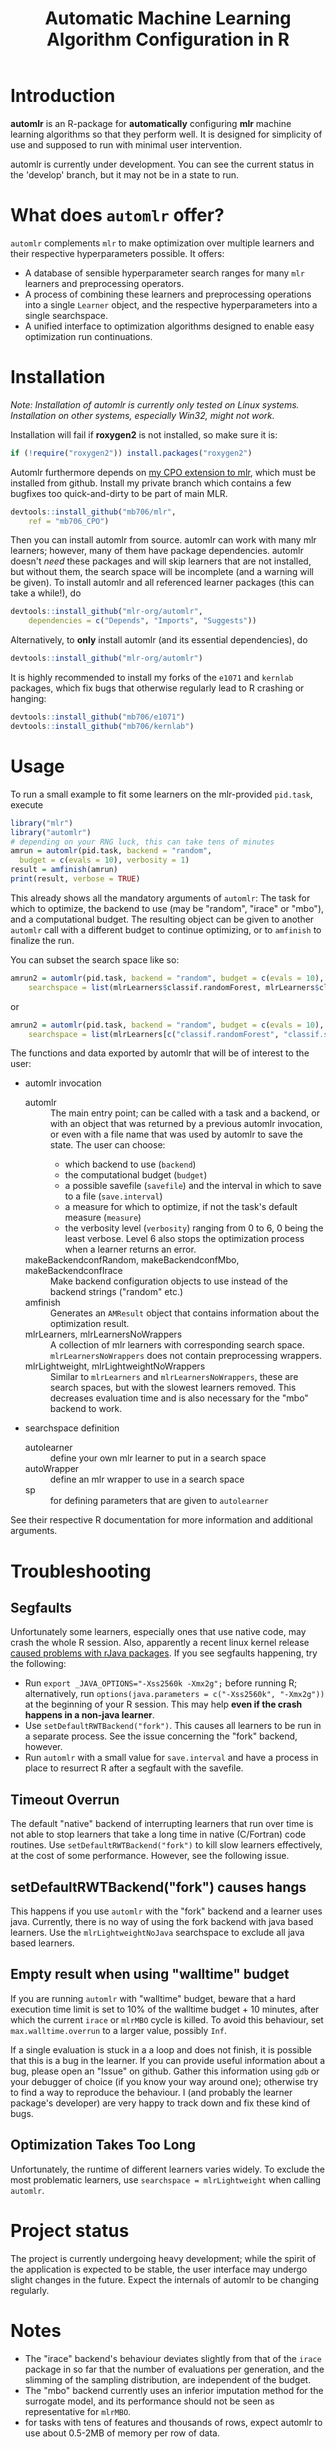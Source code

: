 #+TITLE: Automatic Machine Learning Algorithm Configuration in R
* Introduction
*automlr* is an R-package for *automatically* configuring *mlr* machine learning algorithms so that they perform well. It is designed for simplicity of use and supposed to run with minimal user intervention.

automlr is currently under development. You can see the current status in the 'develop' branch, but it may not be in a state to run.

* What does ~automlr~ offer?
~automlr~ complements ~mlr~ to make optimization over multiple learners and their respective hyperparameters possible. It offers:
- A database of sensible hyperparameter search ranges for many ~mlr~ learners and preprocessing operators.
- A process of combining these learners and preprocessing operations into a single ~Learner~ object, and the respective hyperparameters into a single searchspace.
- A unified interface to optimization algorithms designed to enable easy optimization run continuations.

* Installation
/Note: Installation of automlr is currently only tested on Linux systems. Installation on other systems, especially Win32, might not work./

Installation will fail if *roxygen2* is not installed, so make sure it is:
#+BEGIN_SRC R
if (!require("roxygen2")) install.packages("roxygen2")
#+END_SRC
Automlr furthermore depends on [[https://github.com/mlr-org/mlr/pull/1827][my CPO extension to mlr]], which must be installed from github. Install my private branch which contains a few bugfixes too quick-and-dirty to be part of main MLR.
#+BEGIN_SRC R
devtools::install_github("mb706/mlr",
    ref = "mb706_CPO")
#+END_SRC
Then you can install automlr from source. automlr can work with many mlr learners; however, many of them have package dependencies. automlr doesn't /need/ these packages and will skip learners that are not installed, but without them, the search space will be incomplete (and a warning will be given). To install automlr and all referenced learner packages (this can take a while!), do
#+BEGIN_SRC R
devtools::install_github("mlr-org/automlr",
    dependencies = c("Depends", "Imports", "Suggests"))
#+END_SRC
Alternatively, to *only* install automlr (and its essential dependencies), do
#+BEGIN_SRC R
devtools::install_github("mlr-org/automlr")
#+END_SRC

It is highly recommended to install my forks of the ~e1071~ and ~kernlab~ packages, which fix bugs that otherwise regularly lead to R crashing or hanging:
#+BEGIN_SRC R
devtools::install_github("mb706/e1071")
devtools::install_github("mb706/kernlab")
#+END_SRC

* Usage
To run a small example to fit some learners on the mlr-provided ~pid.task~, execute
#+BEGIN_SRC R
library("mlr")
library("automlr")
# depending on your RNG luck, this can take tens of minutes
amrun = automlr(pid.task, backend = "random",
  budget = c(evals = 10), verbosity = 1)
result = amfinish(amrun)
print(result, verbose = TRUE)
#+END_SRC
This already shows all the mandatory arguments of ~automlr~: The task for which to optimize, the backend to use (may be "random", "irace" or "mbo"), and a computational budget. The resulting object can be given to another ~automlr~ call with a different budget to continue optimizing, or to ~amfinish~ to finalize the run.

You can subset the search space like so:
#+BEGIN_SRC R
amrun2 = automlr(pid.task, backend = "random", budget = c(evals = 10),
    searchspace = list(mlrLearners$classif.randomForest, mlrLearners$classif.svm))
#+END_SRC
or
#+BEGIN_SRC R
amrun2 = automlr(pid.task, backend = "random", budget = c(evals = 10),
    searchspace = list(mlrLearners[c("classif.randomForest", "classif.svm")]))
#+END_SRC

The functions and data exported by automlr that will be of interest to the user:
- automlr invocation
  - automlr :: The main entry point; can be called with a task and a backend, or with an object that was returned by a previous automlr invocation, or even with a file name that was used by automlr to save the state. The user can choose:
    - which backend to use (~backend~)
    - the computational budget (~budget~)
    - a possible savefile (~savefile~) and the interval in which to save to a file (~save.interval~)
    - a measure for which to optimize, if not the task's default measure (~measure~)
    - the verbosity level (~verbosity~) ranging from 0 to 6, 0 being the least verbose. Level 6 also stops the optimization process when a learner returns an error.
  - makeBackendconfRandom, makeBackendconfMbo, makeBackendconfIrace :: Make backend configuration objects to use instead of the backend strings ("random" etc.)
  - amfinish :: Generates an ~AMResult~ object that contains information about the optimization result.
  - mlrLearners, mlrLearnersNoWrappers :: A collection of mlr learners with corresponding search space. ~mlrLearnersNoWrappers~ does not contain preprocessing wrappers.
  - mlrLightweight, mlrLightweightNoWrappers :: Similar to ~mlrLearners~ and ~mlrLearnersNoWrappers~, these are search spaces, but with the slowest learners removed. This decreases evaluation time and is also necessary for the "mbo" backend to work.
- searchspace definition
  - autolearner :: define your own mlr learner to put in a search space
  - autoWrapper :: define an mlr wrapper to use in a search space
  - sp :: for defining parameters that are given to ~autolearner~
See their respective R documentation for more information and additional arguments.
* Troubleshooting
** Segfaults
Unfortunately some learners, especially ones that use native code, may crash the whole R session. Also, apparently a recent linux kernel release [[https://github.com/s-u/rJava/issues/110][caused problems with rJava packages]]. If you see segfaults happening, try the following:
- Run ~export _JAVA_OPTIONS="-Xss2560k -Xmx2g";~ before running R; alternatively, run ~options(java.parameters = c("-Xss2560k", "-Xmx2g"))~ at the beginning of your R session. This may help *even if the crash happens in a non-java learner*.
- Use ~setDefaultRWTBackend("fork")~. This causes all learners to be run in a separate process. See the issue concerning the "fork" backend, however.
- Run ~automlr~ with a small value for ~save.interval~ and have a process in place to resurrect R after a segfault with the savefile.
** Timeout Overrun
The default "native" backend of interrupting learners that run over time is not able to stop learners that take a long time in native (C/Fortran) code routines. Use ~setDefaultRWTBackend("fork")~ to kill slow learners effectively, at the cost of some performance. However, see the following issue.
** setDefaultRWTBackend("fork") causes hangs
This happens if you use ~automlr~ with the "fork" backend and a learner uses java. Currently, there is no way of using the fork backend with java based learners. Use the ~mlrLightweightNoJava~ searchspace to exclude all java based learners.
** Empty result when using "walltime" budget
If you are running ~automlr~ with "walltime" budget, beware that a hard execution time limit is set to 10% of the walltime budget + 10 minutes, after which the current ~irace~ or ~mlrMBO~ cycle is killed. To avoid this behaviour, set ~max.walltime.overrun~ to a larger value, possibly ~Inf~.

If a single evaluation is stuck in a a loop and does not finish, it is possible that this is a bug in the learner. If you can provide useful information about a bug, please open an "Issue" on github. Gather this information using ~gdb~ or your debugger of choice (if you know your way around one); otherwise try to find a way to reproduce the behaviour. I (and probably the learner package's developer) are very happy to track down and fix these kind of bugs.

** Optimization Takes Too Long
Unfortunately, the runtime of different learners varies widely. To exclude the most problematic learners, use ~searchspace = mlrLightweight~ when calling ~automlr~.
* Project status
The project is currently undergoing heavy development; while the spirit of the application is expected to be stable, the user interface may undergo slight changes in the future. Expect the internals of automlr to be changing regularly.

* Notes
- The "irace" backend's behaviour deviates slightly from that of the ~irace~ package in so far that the number of evaluations per generation, and the slimming of the sampling distribution, are independent of the budget.
- The "mbo" backend currently uses an inferior imputation method for the surrogate model, and its performance should not be seen as representative for ~mlrMBO~.
- for tasks with tens of features and thousands of rows, expect automlr to use about 0.5-2MB of memory per row of data.


* Project TODO
(under consideration, subject to change)
- [ ] release 0.3
  - [ ] integration of wrapper CPOs
- [ ] release 0.4
  - [ ] nicer printing of results  
  - [ ] consistent randomness
    - [ ] test that execution with same seed gets same result
    - [ ] use seeds in learners that use external RNGs
  - [ ] memory handling
  - [ ] searchspace
    - [ ] respect parameter equality IDs
    - [ ] automatically recognize absence of learner (in a hypothetical future mlr version) and don't throw an error
  - [ ] tests
    - [ ] 100% test coverage
    - [ ] test for all possible wrong arguments
    - [ ] other things?
  - [ ] regression learners
  - [ ] installation on Win32
  - [ ] more empirical grounding for mlrLightweight.
- [ ] release 0.5
  - [ ] more sophisticated search space extensions
    - [ ] metalearner wrappers
- [ ] release 0.6
  - [ ] cleaning up
    - [ ] Consistent solution for timeouts, the current one is not stable
    - [ ] Remove Ctrl-C handler, R does not work like this
  - [ ] CPOs
    - [ ] do CPO wrapping the correct way
    - [ ] use Meta-CPO
    - [ ] make CPO types etc. work together
- [ ] release 1.0
  - [ ] everything is really, really stable
- [ ] possible future releases
  - [ ] other backends?
  - [ ] simultaneous multiple task optimization
  - [ ] batchJobs integration? (e.g. break run down into smaller jobs automatically)
  - [ ] priors for learners?
    
** COMMENT also TODO
The [X] blocks still need testing.
- [ ] experimental setup
- [ ] check what is taking random so long with some evals
- [ ] error imputation wrapper
  - [ ] make the imputation result wrapper work
  - [ ] get some way to communicate nature of error
- [ ] check automlr option handling
- [ ] mbo user.extras: add debug dump
